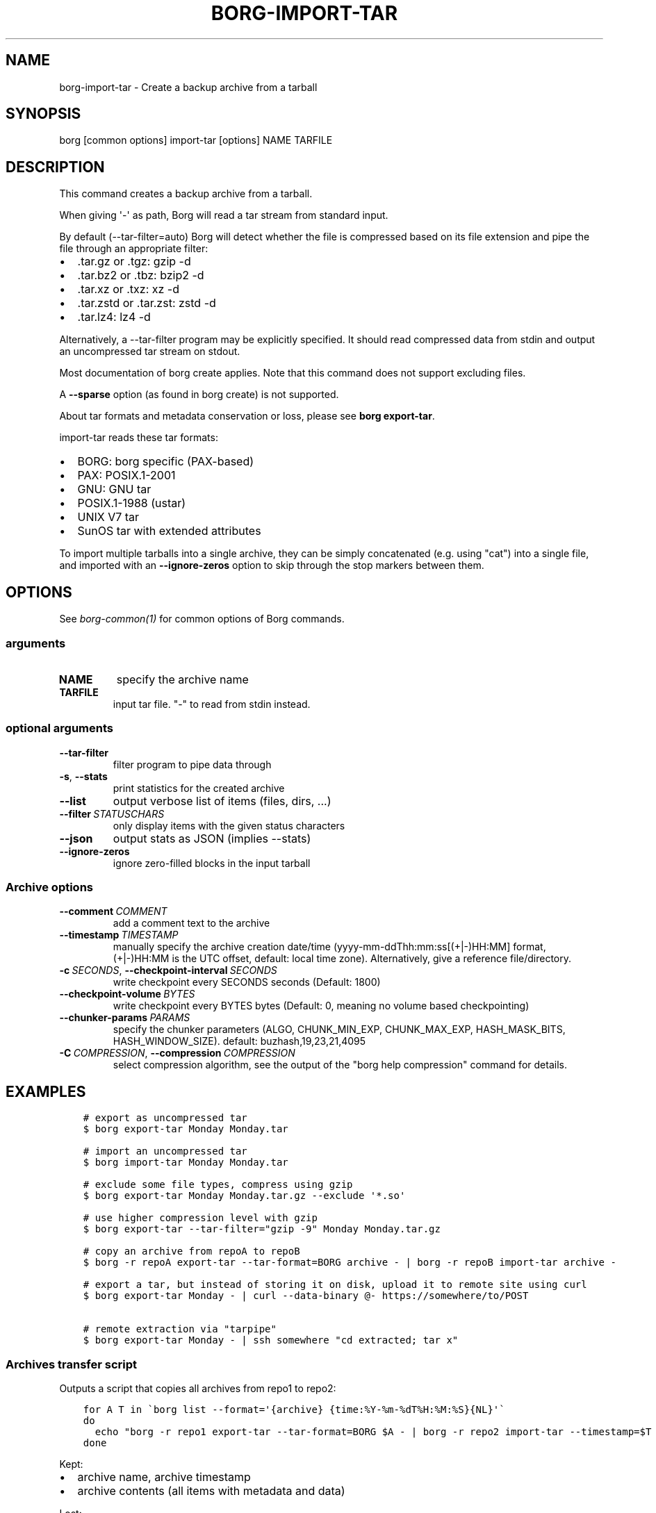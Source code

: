 .\" Man page generated from reStructuredText.
.
.
.nr rst2man-indent-level 0
.
.de1 rstReportMargin
\\$1 \\n[an-margin]
level \\n[rst2man-indent-level]
level margin: \\n[rst2man-indent\\n[rst2man-indent-level]]
-
\\n[rst2man-indent0]
\\n[rst2man-indent1]
\\n[rst2man-indent2]
..
.de1 INDENT
.\" .rstReportMargin pre:
. RS \\$1
. nr rst2man-indent\\n[rst2man-indent-level] \\n[an-margin]
. nr rst2man-indent-level +1
.\" .rstReportMargin post:
..
.de UNINDENT
. RE
.\" indent \\n[an-margin]
.\" old: \\n[rst2man-indent\\n[rst2man-indent-level]]
.nr rst2man-indent-level -1
.\" new: \\n[rst2man-indent\\n[rst2man-indent-level]]
.in \\n[rst2man-indent\\n[rst2man-indent-level]]u
..
.TH "BORG-IMPORT-TAR" 1 "2024-07-19" "" "borg backup tool"
.SH NAME
borg-import-tar \- Create a backup archive from a tarball
.SH SYNOPSIS
.sp
borg [common options] import\-tar [options] NAME TARFILE
.SH DESCRIPTION
.sp
This command creates a backup archive from a tarball.
.sp
When giving \(aq\-\(aq as path, Borg will read a tar stream from standard input.
.sp
By default (\-\-tar\-filter=auto) Borg will detect whether the file is compressed
based on its file extension and pipe the file through an appropriate filter:
.INDENT 0.0
.IP \(bu 2
\&.tar.gz or .tgz: gzip \-d
.IP \(bu 2
\&.tar.bz2 or .tbz: bzip2 \-d
.IP \(bu 2
\&.tar.xz or .txz: xz \-d
.IP \(bu 2
\&.tar.zstd or .tar.zst: zstd \-d
.IP \(bu 2
\&.tar.lz4: lz4 \-d
.UNINDENT
.sp
Alternatively, a \-\-tar\-filter program may be explicitly specified. It should
read compressed data from stdin and output an uncompressed tar stream on
stdout.
.sp
Most documentation of borg create applies. Note that this command does not
support excluding files.
.sp
A \fB\-\-sparse\fP option (as found in borg create) is not supported.
.sp
About tar formats and metadata conservation or loss, please see \fBborg export\-tar\fP\&.
.sp
import\-tar reads these tar formats:
.INDENT 0.0
.IP \(bu 2
BORG: borg specific (PAX\-based)
.IP \(bu 2
PAX: POSIX.1\-2001
.IP \(bu 2
GNU: GNU tar
.IP \(bu 2
POSIX.1\-1988 (ustar)
.IP \(bu 2
UNIX V7 tar
.IP \(bu 2
SunOS tar with extended attributes
.UNINDENT
.sp
To import multiple tarballs into a single archive, they can be simply
concatenated (e.g. using \(dqcat\(dq) into a single file, and imported with an
\fB\-\-ignore\-zeros\fP option to skip through the stop markers between them.
.SH OPTIONS
.sp
See \fIborg\-common(1)\fP for common options of Borg commands.
.SS arguments
.INDENT 0.0
.TP
.B NAME
specify the archive name
.TP
.B TARFILE
input tar file. \(dq\-\(dq to read from stdin instead.
.UNINDENT
.SS optional arguments
.INDENT 0.0
.TP
.B  \-\-tar\-filter
filter program to pipe data through
.TP
.B  \-s\fP,\fB  \-\-stats
print statistics for the created archive
.TP
.B  \-\-list
output verbose list of items (files, dirs, ...)
.TP
.BI \-\-filter \ STATUSCHARS
only display items with the given status characters
.TP
.B  \-\-json
output stats as JSON (implies \-\-stats)
.TP
.B  \-\-ignore\-zeros
ignore zero\-filled blocks in the input tarball
.UNINDENT
.SS Archive options
.INDENT 0.0
.TP
.BI \-\-comment \ COMMENT
add a comment text to the archive
.TP
.BI \-\-timestamp \ TIMESTAMP
manually specify the archive creation date/time (yyyy\-mm\-ddThh:mm:ss[(+|\-)HH:MM] format, (+|\-)HH:MM is the UTC offset, default: local time zone). Alternatively, give a reference file/directory.
.TP
.BI \-c \ SECONDS\fR,\fB \ \-\-checkpoint\-interval \ SECONDS
write checkpoint every SECONDS seconds (Default: 1800)
.TP
.BI \-\-checkpoint\-volume \ BYTES
write checkpoint every BYTES bytes (Default: 0, meaning no volume based checkpointing)
.TP
.BI \-\-chunker\-params \ PARAMS
specify the chunker parameters (ALGO, CHUNK_MIN_EXP, CHUNK_MAX_EXP, HASH_MASK_BITS, HASH_WINDOW_SIZE). default: buzhash,19,23,21,4095
.TP
.BI \-C \ COMPRESSION\fR,\fB \ \-\-compression \ COMPRESSION
select compression algorithm, see the output of the \(dqborg help compression\(dq command for details.
.UNINDENT
.SH EXAMPLES
.INDENT 0.0
.INDENT 3.5
.sp
.nf
.ft C
# export as uncompressed tar
$ borg export\-tar Monday Monday.tar

# import an uncompressed tar
$ borg import\-tar Monday Monday.tar

# exclude some file types, compress using gzip
$ borg export\-tar Monday Monday.tar.gz \-\-exclude \(aq*.so\(aq

# use higher compression level with gzip
$ borg export\-tar \-\-tar\-filter=\(dqgzip \-9\(dq Monday Monday.tar.gz

# copy an archive from repoA to repoB
$ borg \-r repoA export\-tar \-\-tar\-format=BORG archive \- | borg \-r repoB import\-tar archive \-

# export a tar, but instead of storing it on disk, upload it to remote site using curl
$ borg export\-tar Monday \- | curl \-\-data\-binary @\- https://somewhere/to/POST

# remote extraction via \(dqtarpipe\(dq
$ borg export\-tar Monday \- | ssh somewhere \(dqcd extracted; tar x\(dq
.ft P
.fi
.UNINDENT
.UNINDENT
.SS Archives transfer script
.sp
Outputs a script that copies all archives from repo1 to repo2:
.INDENT 0.0
.INDENT 3.5
.sp
.nf
.ft C
for A T in \(gaborg list \-\-format=\(aq{archive} {time:%Y\-%m\-%dT%H:%M:%S}{NL}\(aq\(ga
do
  echo \(dqborg \-r repo1 export\-tar \-\-tar\-format=BORG $A \- | borg \-r repo2 import\-tar \-\-timestamp=$T $A \-\(dq
done
.ft P
.fi
.UNINDENT
.UNINDENT
.sp
Kept:
.INDENT 0.0
.IP \(bu 2
archive name, archive timestamp
.IP \(bu 2
archive contents (all items with metadata and data)
.UNINDENT
.sp
Lost:
.INDENT 0.0
.IP \(bu 2
some archive metadata (like the original commandline, execution time, etc.)
.UNINDENT
.sp
Please note:
.INDENT 0.0
.IP \(bu 2
all data goes over that pipe, again and again for every archive
.IP \(bu 2
the pipe is dumb, there is no data or transfer time reduction there due to deduplication
.IP \(bu 2
maybe add compression
.IP \(bu 2
pipe over ssh for remote transfer
.IP \(bu 2
no special sparse file support
.UNINDENT
.SH SEE ALSO
.sp
\fIborg\-common(1)\fP
.SH AUTHOR
The Borg Collective
.\" Generated by docutils manpage writer.
.
